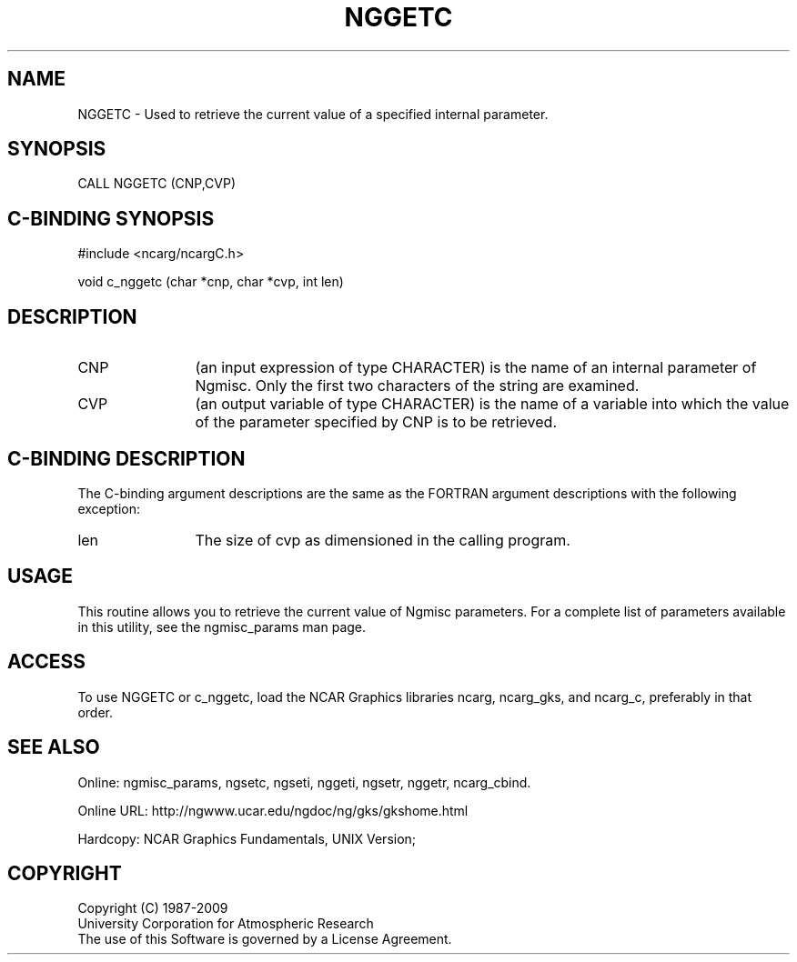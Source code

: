 .TH NGGETC 3NCARG "April 1994" UNIX "NCAR GRAPHICS"
.na
.nh
.SH NAME
NGGETC - Used to retrieve the current value of a specified internal parameter.
.SH SYNOPSIS
CALL NGGETC (CNP,CVP)
.SH C-BINDING SYNOPSIS
#include <ncarg/ncargC.h>
.sp
void c_nggetc (char *cnp, char *cvp, int len)
.SH DESCRIPTION 
.IP CNP 12
(an input expression of type CHARACTER) is the name of an internal parameter
of Ngmisc.  Only the first two characters of the string are examined.
.IP CVP 12
(an output variable of type CHARACTER) is the name of a variable into which
the value of the parameter specified by CNP is to be retrieved.
.SH C-BINDING DESCRIPTION
The C-binding argument descriptions are the same as the FORTRAN 
argument descriptions with the following exception:
.IP len 12
The size of cvp as dimensioned in the calling program.
.SH USAGE
This routine allows you to retrieve the current value of Ngmisc
parameters. For a complete list of parameters available in this
utility, see the ngmisc_params man page.
.SH ACCESS
To use NGGETC or c_nggetc, load the NCAR Graphics libraries ncarg, ncarg_gks,
and ncarg_c, preferably in that order.  
.SH SEE ALSO
Online: 
ngmisc_params,
ngsetc,
ngseti,
nggeti,
ngsetr,
nggetr,
ncarg_cbind.
.sp
Online URL:  http://ngwww.ucar.edu/ngdoc/ng/gks/gkshome.html
.sp
Hardcopy:
NCAR Graphics Fundamentals, UNIX Version;
.SH COPYRIGHT
Copyright (C) 1987-2009
.br
University Corporation for Atmospheric Research
.br
The use of this Software is governed by a License Agreement.
